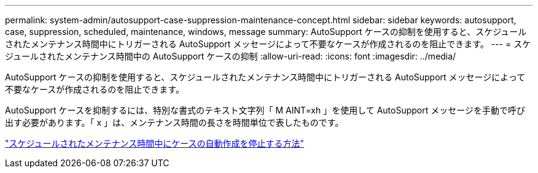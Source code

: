 ---
permalink: system-admin/autosupport-case-suppression-maintenance-concept.html 
sidebar: sidebar 
keywords: autosupport, case, suppression, scheduled, maintenance, windows, message 
summary: AutoSupport ケースの抑制を使用すると、スケジュールされたメンテナンス時間中にトリガーされる AutoSupport メッセージによって不要なケースが作成されるのを阻止できます。 
---
= スケジュールされたメンテナンス時間中の AutoSupport ケースの抑制
:allow-uri-read: 
:icons: font
:imagesdir: ../media/


[role="lead"]
AutoSupport ケースの抑制を使用すると、スケジュールされたメンテナンス時間中にトリガーされる AutoSupport メッセージによって不要なケースが作成されるのを阻止できます。

AutoSupport ケースを抑制するには、特別な書式のテキスト文字列「 M AINT=xh 」を使用して AutoSupport メッセージを手動で呼び出す必要があります。「 x 」は、メンテナンス時間の長さを時間単位で表したものです。

https://kb.netapp.com/Advice_and_Troubleshooting/Data_Storage_Software/ONTAP_OS/How_to_suppress_automatic_case_creation_during_scheduled_maintenance_windows["スケジュールされたメンテナンス時間中にケースの自動作成を停止する方法"]
